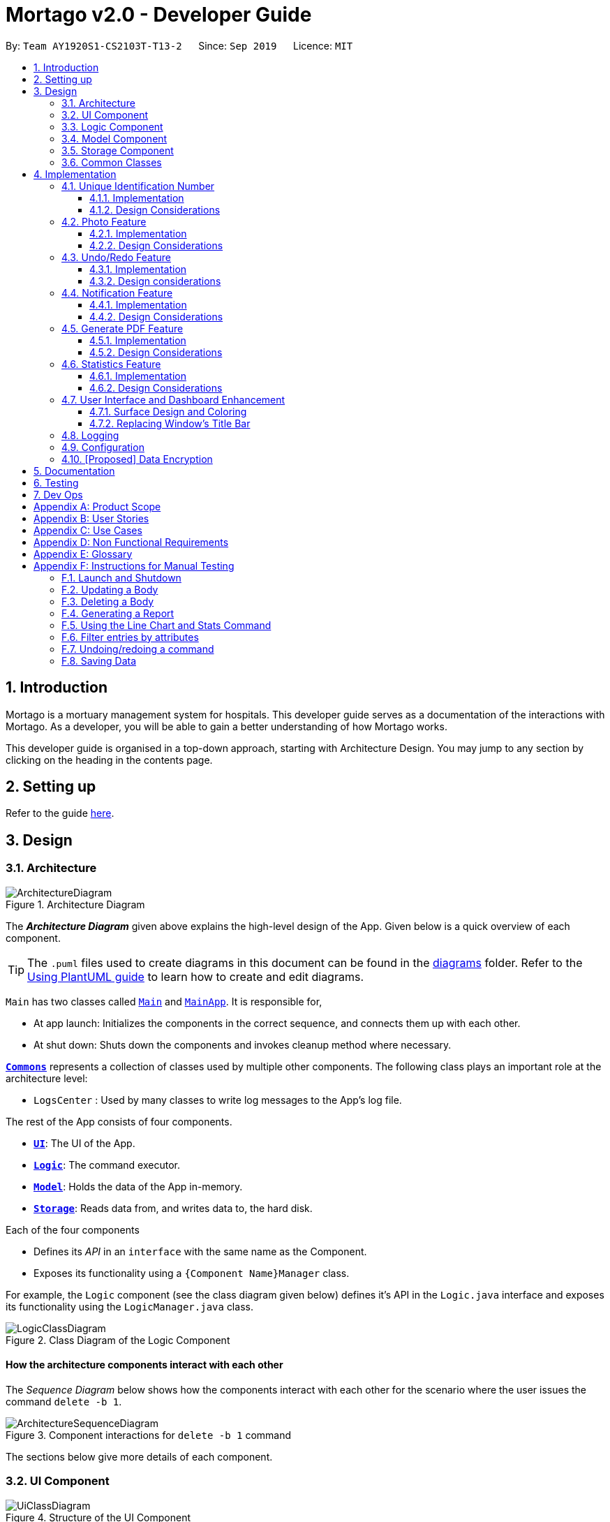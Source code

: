 = Mortago v2.0 - Developer Guide
:site-section: DeveloperGuide
:toc:
:toc-title:
:toc-placement: preamble
:toclevels: 3
:sectnums:
:imagesDir: images
:stylesDir: stylesheets
:xrefstyle: full
ifdef::env-github[]
:tip-caption: :bulb:
:note-caption: :information_source:
:warning-caption: :warning:
endif::[]
:repoURL: https://github.com/AY1920S1-CS2103T-T13-2/tree/master

By: `Team AY1920S1-CS2103T-T13-2`      Since: `Sep 2019`      Licence: `MIT`

== Introduction
Mortago is a mortuary management system for hospitals. This developer guide serves as a documentation of the interactions with Mortago. As a developer, you will be able to gain a better understanding of how Mortago works.

This developer guide is organised in a top-down approach, starting with Architecture Design. You may jump to any section by clicking on the heading in the contents page.

== Setting up

Refer to the guide <<SettingUp#, here>>.

== Design

[[Design-Architecture]]
=== Architecture

.Architecture Diagram
image::ArchitectureDiagram.png[]

The *_Architecture Diagram_* given above explains the high-level design of the App. Given below is a quick overview of each component.

[TIP]
The `.puml` files used to create diagrams in this document can be found in the link:https://github.com/AY1920S1-CS2103T-T13-2/main/tree/master/docs/diagrams[diagrams] folder.
Refer to the <<UsingPlantUml#, Using PlantUML guide>> to learn how to create and edit diagrams.

`Main` has two classes called link:https://github.com/AY1920S1-CS2103T-T13-2/main/blob/master/src/main/java/seedu/address/Main.java[`Main`] and link:https://github.com/AY1920S1-CS2103T-T13-2/main/blob/master/src/main/java/seedu/address/MainApp.java[`MainApp`]. It is responsible for,

* At app launch: Initializes the components in the correct sequence, and connects them up with each other.
* At shut down: Shuts down the components and invokes cleanup method where necessary.

<<Design-Commons,*`Commons`*>> represents a collection of classes used by multiple other components.
The following class plays an important role at the architecture level:

* `LogsCenter` : Used by many classes to write log messages to the App's log file.

The rest of the App consists of four components.

* <<Design-Ui,*`UI`*>>: The UI of the App.
* <<Design-Logic,*`Logic`*>>: The command executor.
* <<Design-Model,*`Model`*>>: Holds the data of the App in-memory.
* <<Design-Storage,*`Storage`*>>: Reads data from, and writes data to, the hard disk.

Each of the four components

* Defines its _API_ in an `interface` with the same name as the Component.
* Exposes its functionality using a `{Component Name}Manager` class.

For example, the `Logic` component (see the class diagram given below) defines it's API in the `Logic.java` interface and exposes its functionality using the `LogicManager.java` class.

.Class Diagram of the Logic Component
image::LogicClassDiagram.png[]

[discrete]
==== How the architecture components interact with each other

The _Sequence Diagram_ below shows how the components interact with each other for the scenario where the user issues the command `delete -b 1`.

.Component interactions for `delete -b 1` command
image::ArchitectureSequenceDiagram.png[]

The sections below give more details of each component.

[[Design-Ui]]
=== UI Component

.Structure of the UI Component
image::UiClassDiagram.png[]

*API* : link:https://github.com/AY1920S1-CS2103T-T13-2/main/blob/master/src/main/java/seedu/address/ui/Ui.java[`Ui.java`]

The UI consists of a `MainWindow` that is made up of parts e.g.`CommandBox`, `ResultDisplay`, `BodyListPanel`, `WorkerListPanel`, `FridgeListPanel`, `StatusBarFooter` etc. All these, including the `MainWindow`, inherit from the abstract `UiPart` class.

The `UI` component uses JavaFx UI framework. The layout of these UI parts are defined in matching `.fxml` files that are in the `src/main/resources/view` folder. For example, the layout of the link:https://github.com/AY1920S1-CS2103T-T13-2/main/blob/master/src/main/java/seedu/address/ui/MainWindow.java[`MainWindow`] is specified in link:https://github.com/AY1920S1-CS2103T-T13-2/main/blob/master/src/main/resources/view/MainWindow.fxml[`MainWindow.fxml`]

The `UI` component,

* Executes user commands using the `Logic` component.
* Listens for changes to `Model` data so that the UI can be updated with the modified data.

[[Design-Logic]]
=== Logic Component

[[fig-LogicClassDiagram]]
.Structure of the Logic Component
image::LogicClassDiagram.png[]

*API* :
link:https://github.com/AY1920S1-CS2103T-T13-2/main/blob/master/src/main/java/seedu/address/logic/Logic.java[`Logic.java`]

.  `Logic` uses the `AddressBookParser` class to parse the user command.
.  This results in a `Command` object which is executed by the `LogicManager`.
.  The command execution can affect the `Model` (e.g. adding a body).
.  The result of the command execution is encapsulated as a `CommandResult` object which is passed back to the `Ui`.
.  In addition, the `CommandResult` object can also instruct the `Ui` to perform certain actions, such as displaying help to the user.

Given below is the Sequence Diagram for interactions within the `Logic` component for the `execute("delete -b 1")` API call.

.Interactions Inside the Logic Component for the `delete -b 1` Command
image::DeleteSequenceDiagram.png[]

NOTE: The lifeline for `DeleteCommandParser` should end at the destroy marker (X) but due to a limitation of PlantUML, the lifeline reaches the end of diagram.

[[Design-Model]]
=== Model Component

.Structure of the Model Component
image::ModelClassDiagram.png[]

*API* : link:https://github.com/AY1920S1-CS2103T-T13-2/main/blob/master/src/main/java/seedu/address/model/Model.java[`Model.java`]

The `Model`,

* stores a `UserPref` object that represents the user's preferences.
* stores the Address Book data.
* exposes an unmodifiable `ObservableList<Body>` that can be 'observed' e.g. the UI can be bound to this list so that the UI automatically updates when the data in the list change.
* does not depend on any of the other three components.

[[Design-Storage]]
=== Storage Component

.Structure of the Storage Component
image::StorageClassDiagram.png[]

*API* : link:https://github.com/AY1920S1-CS2103T-T13-2/main/blob/master/src/main/java/seedu/address/storage/Storage.java[`Storage.java`]

The `Storage` component,

* can save `UserPref` objects in json format and read it back.
* can save Mortago data in json format and read it back.

[[Design-Commons]]
=== Common Classes

Classes used by multiple components are in the `seedu.addressbook.commons` package.

== Implementation

This section describes some noteworthy details on how certain features are implemented.

// tag::uniqueIdentificationNumber[]

=== Unique Identification Number

In Mortago, you will find that each entity is assigned a unique `IdentificationNumber`.

* The `IdentificationNumber` for each entity is a central aspect of Mortago as most interactions with and identification of entities in the application are made through their `IdentificationNumbers`.
* You can identify different entities solely based on their `IdentificationNumber` due to its uniqueness, without relying on attributes such
as `name` which may have similar duplications within the system.
* `IdentificationNumbers` in Mortago consist of two parts: `String typeOfEntity` that tells you whether it is a worker, body or fridge, and `Integer idNum` that refers to its unique ID number.
* Each `IdentificationNumber` is automatically generated within the application, based on the next sequential ID number available.


==== Implementation

The generation of unique `IdentificationNumbers` is facilitated by `UniqueIdentificationNumberMaps`.
You can refer to the class diagram below that illustrates the relation between `IdentificationNumber` and `UniqueIdentificationNumberMaps`.

.Unique `IdentificationNumber` Class Diagram
image::UniqueIdentificationNumberClassDiagram.png[]

===== An important consideration to examine is determining the next free number.

Note that in the diagram above, `UniqueIdentificationNumberMaps` keeps three `HashMap`, one for each entity.
In each `HashMap`, the `Integer` ID number serves as the key, which maps to the entity it is assigned to.
This keeps track of the numbers currently assigned to all entities and allows the next free `Integer` to be assigned to a newly added entity. +

The code snippet below demonstrates how the next free number is determined.

----
    private static Integer putWorker(Worker worker) {
        Set<Integer> keys = uniqueWorkerMap.keySet();
        int numOfKeys = keys.size();
        for (int id = 1; id <= numOfKeys; id++) {
            if (uniqueWorkerMap.get(id) == null) {
                uniqueWorkerMap.put(id, worker);
                return id;
            }
        }
        int newId = numOfKeys + 1;
        uniqueWorkerMap.put(newId, worker);
        return newId;
    }
----

In the above `putWorker` method, the set of `keys` representing the existing ID numbers are generated and iterated through, based on the size of the `keySet`.
This sequential iteration checks for any number that is not assigned to any worker (i.e. gap) due to a prior deletion of its assigned worker, which removes the mapping of the ID number to the deleted worker.
If there is an existing gap in the sequential iteration of numbers, this number is assigned to the newly added worker.
If there is no gap available, the next highest number is assigned to the worker.

===== This leads us to forumulate the execution sequence of generating a unique `IdentificationNumber` for a worker:

. The user executes `add -w /name Zach ...` to add a new worker to Mortago.
. `AddCommandParser` parses the given input and calls the `Worker` constructor.
. In the constructor, the worker's `IdentificationNumber` is created using `IdentificationNumber::generateNewWorkerId()`.
. Consequently, `generateNewWorkerId()` creates a new `IdentificationNumber`, where the number is determined after the execution of `UniqueIdentificationNumberMaps::addEntity()`.
. `UniqueIdentificationNumberMaps::addEntity()` subsequently calls `UniqueIdentificationNumberMaps::putWorker()`, which inserts the worker into the worker `HashMap` and returns an ID number that is currently not assigned to a worker.

The figure below illustrates the sequence diagram of the aforementioned steps.

.Generation of unique `IdentificationNumber` Sequence Diagram
image::UniqueIdentificationNumberSequenceDiagram.png[]

You will find that the execution sequence will be similar for the generation of unique `IdentificationNumber` for fridges and bodies.

==== Design Considerations

When designing this feature, it is important to keep in mind the scalability of the application.
When the number of entities grows exponentially, the ID number can become arbitrarily large if gaps in the middle are not (re)assigned.

===== Aspect: Tracking of numbers and determination of next free number*

* Alternative 1: Three counters that track the total number of each entity in the system and assigns the next highest number to the added entity.
** Pros:
*** Easy to implement.
** Cons:
*** Does not cater for deletion of entity as deletion creates a gap which will be left unfilled.
* Alternative 2 (current choice): A `HashMap` keeping track of the ID numbers and their respective assigned entity.
** Pros:
*** `HashMap` allows its `keySet` to contain unique ID numbers.
*** `HashMap` caters for deletion of entities as the `keySet` can be iterated through to check for any gaps introduced during deletion.
*** `HashMap` also allows the assigned (mapped) entity to be made accessible via the O(1) `HashMap#get()` method.
** Cons:
*** Harder to implement, especially for unit testing since a unique `IdentificationNumber` cannot be duplicated usually.

Alternative 2 is chosen due to the comprehensive benefits of utilizing `HashMap` given below:

* Tracking of unique keys
* Catering for deletion of ID numbers and filling of the gap
* Increasing the ease of accessibility of mapped entities

The difficulty in testing can be circumvented by executing `UniqueIdentificationNumberMaps::clearAllEntries()`
before each unit test. This resets the `HashMaps` and allows the newly added entities to start with the first ID number, simulating a fresh launch of the application.

// end::uniqueIdentificationNumber[]

// tag::photo[]
=== Photo Feature

When adding a worker in Mortago, you can assign a photo to the worker so as to identify your workers. This is especially useful when you are more visual oriented as this allows you to identify your workers more easily when sieving through a long list of workers.

==== Implementation

This section covers how the `Photo` feature is implemented. To gain a better overview of its implementation, you can refer to the following class diagram that illustrates how `Photo` and `Worker` are associated with the `Ui` component.

.Class Diagram of Photo Feature
image::PhotoClassDiagram.png[]

Here, notice that a `WorkerCard` contains an `ImageView` which serves to display the `Photo`. The `ImageView` displays the `Photo` by first retrieving the file path of the photo through the `Worker` in `WorkerCard`. This is demonstrated in the following code snippet:

```
displayPhoto.setImage(new Image(worker.getPhoto().get().getPathToDataDirectory()));
```

This brings us to explain how `Photo` is constructed, as demonstrated in the following diagram and the sequence of steps further below.

.Activity Diagram of Adding a Photo
image::PhotoActivityDiagram.png[]

. When the user wishes to add a photo, the user can do this through the add or update command.
. Before constructing a `Photo` object, the validity of the absolute file path of the image is checked first through the `Photo::isValidPhoto(pathToPhoto)` method, as part of a defensive programming measure.
[TIP]
This method checks whether the image file exists, using `FileUtil::isFileExists(Path)` as seen in Figure 11, and whether it ends with the common image file extensions: `.jpeg`, `.jpg` and `.png`.
. If the file is valid, the `Photo` object is constructed.
. In its construction, the image file is copied into the `data/images/` directory (where all images are stored) and this path is saved as an instance variable, `dataDirectory`. The `Photo` is then assigned to an instance variable in `Worker`.
[IMPORTANT]
Copying the image file allows the application to retrieve it even when the user has deleted the original file.

After construction of the `Photo`, when the image needs to be retrieved, `Photo#getPathToDataDirectory` needs to be called to obtain the modified file path to the image, which can then be used for display via the `ImageView` node. The following code snippet shows how the file path is modified so that it can be used directly for image retrieval and display.

```
    /**
     * Returns the file path of the copied photo in the data directory.
     * Intended for {@code ImageView} to reference to the photo.
     */
    public String getPathToDataDirectory() {
        return "file://" + Paths.get(dataDirectory).toAbsolutePath().toUri().getPath();
    }
```

Note that appending `file://` to the front is necessary for file retrieval.

==== Design Considerations

When designing `Photo`, it is important to consider the user profile. Given that our users are generally fast at typing and prefers a Command Line Interface, some thoughts had to be made to design how the user can upload the photo.

===== Aspect: How the user uploads the photo

* **Alternative 1 (current choice)**: Users must specify the absolute file path of the image file
** Pros: This ensures accurate retrieval of the file.
** Cons: Users require additional steps to obtain the absolute file path of the file.
* **Alternative 2 (current choice)**: Users can upload their image file through a popup dialog
** Pros: Graphical dialog allows visual navigation towards where the file is.
** Cons: Users might find it slow to navigate through a graphical interface.

Alternative 1 is chosen due to the user profile of our application. As they prefer typing over using the mouse, it will be much faster for them to provide the absolute file path as compared to navigating through a graphical dialog.

// end::photo[]

// tag::undoredo[]
=== Undo/Redo Feature
The undo/redo feature allows you to undo a command that you have made or redo a command you have undone.

==== Implementation

You can find the core of undo/redo in the undo/redo history of `ModelManager`.
The history stores `UndoableCommands`, and an `UndoCommand` or `RedoCommand` will `undo()` or `redo()` commands in the history.
The design of `UndoableCommand` uses the Command pattern, a common design pattern often used in software engineering.
It allows each individual command to be undone/redone at a high-level without needing the specific command type to be known.
Classes related to undo/redo and their relationships are shown in Figure 11.

.Class Diagram Showing the Architecture of Undo/Redo
image::UndoClassDiagram.png[]

===== Architecture

To start off, you will find two instances of `CommandHistory` in `ModelManager`. They are  stored internally as `commandHistory` and `undoHistory`.
`commandHistory` stores previously executed commands while `undoHistory` stores previously undone commands.
`CommandHistory` wraps a `Deque<UndoableCommand>`. Its methods imposes a `MAX_SIZE` which determines how many commands can be stored in the command history.

In `ModelManager`, four key operations to access and modify `CommandHistory` are implemented:

* `ModelManager#addExecutedCommand(UndoableCommand command)` -- Adds a command that was executed to the start of `commandHistory`.
* `ModelManager#getExecutedCommand()` -- Removes the last command that was executed and added to `commandHistory` and returns it.
* `ModelManager#addUndoneCommand(UndoableCommand command)` -- Adds a command that was undone to the start of `undoHistory`.
* `ModelManager#getUndoneCommand()` -- Removes the last command that was undone and added to `undoHistory` and returns it.

In the `Model` interface implemented by `ModelManager`, these four operations are respectively exposed as
`Model#addExecutedCommand(UndoableCommand command)`, `Model#getExecutedCommand()`, `Model#addUndoneCommand(UndoableCommand command)`, and `Model#getUndoneCommand()`.

Next, the `UndoableCommand` stored in the `Model` is actually a normal `Command` that changes program state.
The `UndoableCommand` class is an abstract class that extends the abstract `Command` class, as shown in Figure 11. Commands like `AddCommand` or `UpdateCommand` extends `UndoableCommand` instead of `Command`.
Commands that don't change the user-visible program state, like `FindCommand`, can still inherit directly from `Command`.

Here is where the Command pattern comes in. A class extending `UndoableCommand` must implement an additional method, `UndoableCommand#undo(Model model)`. This means that every child class of `UndoableCommand` has a custom `undo` implementation.

`UndoableCommand#redo(Model model)` is a concrete implementation of the `redo` mechanism and is inherited by all child classes.

Lastly, undo/redo is initiated when user input creates an `UndoCommand` or `RedoCommand`. When either of them are executed, they respectively get the last
executed or undone command from the `CommandHistory` in `ModelManager`. As the retrieved command is an instance of `UndoableCommand`, an attempt will be made to execute `UndoableCommand#undo(Model model)` or `UndoableCommand#redo(Model model)`.
If it is successful, undo/redo is succesful. Otherwise, an error message is shown.

This is the mechanism of undo/redo, from start to end.

The sequence diagram below shows how an undo command works to undo a `ClearCommand`:

.Sequence Diagram Showing a ClearCommand Being Undone
image::UndoClearSequenceDiagram.png[]

NOTE: The lifeline for `UndoCommand` should end at the destroy marker (X) but due to a limitation of PlantUML, the lifeline reaches the end of diagram.

If a `redo` command was executed afterwards, the `ClearCommand` would simply be executed again.

The following activity diagram shows what happens when a user executes a new `UndoableCommand`. In this case, it is the `ClearCommand` being undone. The control flow is similar for other `UndoableCommands`; they only differ in the implementation of `undo()`.

.Activity Diagram Showing the Execution Control Flow of a Command
image::CommandProcessActivityDiagram.png[width=400]

===== Defensive programming
To defend against improper undoing or redoing, an `UndoableCommand` can only be added to the `commandHistory` or `undoHistory` of `ModelManager` through its `execute()` or `undo()` method.
Additionally, `UndoableCommand` contains a small inner class, the enumeration `UndoableCommandState` which allows an `UndoableCommand` to have its state set to any value in the enumeration.
The values are as shown below.
----
    /**
    * Enumerates through the possible states of an UndoableCommand.
    */
    public enum UndoableCommandState {
        UNDOABLE, REDOABLE, PRE_EXECUTION
    }
----

Before a command is undone or redone, the command's state is checked for validity. An example is shown below in the `redo()` method.
----
    /**
     * Re-executes an UndoableCommand if it had been previously undone.
     */
    public CommandResult redo(Model model) throws CommandException {
        if (getCommandState() != UndoableCommandState.REDOABLE) {
            return new CommandResult(MESSAGE_NOT_UNDONE_BEFORE);
        }
        return execute(model);
    }
----
As shown in the code snippet, when an `UndoableCommand` is redone, the method first checks that its state was set to `UNDOABLE`.
These states are only changed when a `Command#execute(Model model)` or `UndoableCommand#undo(Model model)` has successfully executed.
Therefore, it is unlikely that an `UndoableCommand` will be unwittingly undone or redone in error.

==== Design considerations

When designing the undo/redo feature, scalability and speed were the key considerations.
There was also an extra layer of difficulty as Mortago has automated commands that are both time-based and user-triggered.
After the analysis described below, the Command pattern was thought to be the best solution.

===== Aspect: Designing the undo/redo mechanism
Alternative 1 was chosen despite its difficult implementation because it is faster and more scalable.

* **Alternative 1:** Individual command knows how to undo/redo by itself.
** Pros:
    *** Better scalability. Will use less memory (e.g. For `add`, only the added entity needs to be saved).
    *** Faster for big programs.
    *** Easier to implement defensive measures.
** Cons:
    *** Must implement custom undo functions for each command.
    *** More difficult to implement and maintain.

* **Alternative 2:** Saves the whole program state.
** Pros:
    *** Easy to implement and maintain.
** Cons:
    *** Likely to use a lot of memory.
    *** Slower for big programs.

===== Aspect: Handling automated timed commands
Mortago has a Notification feature, which are user-triggered automated commands that are triggered by time.
Though the undo/redo feature does not support it directly, the Notification can make changes to
program state at any time. When undoing or redoing, it was essential that data integrity was preserved.

Alternative 1 was chosen as it causes almost no overhead, guarantees data integrity, and causes the user the least inconvenience.

* ** Alternative 1:** Allow automated commands to be undone
** Pros:
    *** Causes minimal overhead as only one additional command needs to be stored.
    *** Maintains data integrity.
    *** Allows the user to undo automated changes, if it is not desired.
    *** Shows consistency and will not cause visual jumps between states.
** Cons:
    *** Confuses the user initially.

* ** Alternative 2:** Do not undo the automated command
** Pros:
    *** Easiest to implement.
** Cons:
    *** Confuses the user initially.
    *** Causes visible jumps between states (e.g. The user might see changes to 2 fields being undone even though his `update` command only changed one field).
    *** Loss of data integrity.

===== Aspect: Storing executed/undone commands

* **Alternative 1 (current choice):** Store `UndoableCommand`(s) only.
** Pros:
    *** Logic can be reused for both executed and undone commands.
    *** Easy to implement.
    *** Uses less space.
** Cons:
    *** Loses some information about `Commands` that were previously executed.
* **Alternative 2:** Store all `Commands`.
** Pros:
    *** No loss of information.
** Cons:
    *** Harder to implement. Requires differentiating between commands that have been undone and executed commands.
    *** Needs extra space to store non-`UndoableCommand`(s) even though they are useless for undo/redo.

// end::undoredo[]

// tag::notifs[]

=== Notification Feature
This feature in Mortago reminds a mortuary manager to contact the police when the next-of-kin of a body
has not been contactable for a given period of time from the point of addition of the `Body`. He / She then needs
to contact the police to proceed with a more thorough investigation. In Singapore, this period is 24 hours. For testing purposes, it has been set to
10 seconds in Mortago.

If the status of a `Body` is `ARRIVED` after 10 seconds, it is updated to `CONTACT_POLICE` and a
pop-up alert is displayed to remind the user.

[TIP]
If you want to change the time period, you can do so by modifying `NOTIF_PERIOD` and `NOTIF_TIME_UNIT` variables in
AddCommand.java.

==== Implementation

This command is supported by the model component `Notif` and the logic component `NotifCommand`.

In `Notif` command, the following are the key private variables:

* `body`: Refers to the `Body` for which the `Notif` is created. This is passed in as a parameter to the constructor.

* `alert`: Refers to a `Runnable` function which checks if the current status of the body is `ARRIVED` and if so,
changes it to `CONTACT_POLICE`.

* `notifCreationTime`: Refers to a `Date` object which stores the date and time at the point of addition of the body
in Mortago.

The constructor of a `NotifCommand` must be provided with the following parameters:

* `notif`: Refers to the instance of the `Notif` which is handled by the `NotifCommand`.

* `period`: Refers to a `long` value for which the NotifCommand needs to wait before executing the `alert` function
of the `notif`. `long` is used because `notifCreationTime.getTime()` returns a `long` which is useful in storage.
It will be explained in further detail later. Currently, this value is set to `10`.

* `timeUnit`: Refers to a `TimeUnit` associated with the `period`. Currently, this value is set to `TimeUnit.SECONDS`.

The following class diagram (Figure 14) models the relationships and dependencies among classes in this feature:

.Notification Class Diagram
image::NotifCommandClassDiagram.png[width=400]

The following sequence diagrams (Figure 15 and 16) illustrate the execution of the notification feature:

.Notification Command Sequence Diagram
image::NotifCommandSequenceDiagram.png[]

.ChangeUI function Sequence Diagram
image::ChangeUiFnSequenceDiagram.png[]

The following activity diagram summarizes what happens when a user adds a new body and a `NotifCommand` is
instantiated:

.Notification Command Activity Diagram
image::NotifCommandActivityDiagram.png[width=200]

===== Storing executed and pending `Notifs`
`NotifCommand` supports storage where each `Notif` with its associated `Body` and the `long` equivalent of the
`notifCreationTime` is stored in a JSON file along with the other `Entities`. When the `MainApp` is initialized, the
following happens:

1. All the `Notif` (s) are fetched from the storage.
2. For each `Notif`, the difference of the  current <<System-Time, system time>> and `notifCreationTime` is calculated.
3. If the difference is more than the `period`, then the status of the associated `Body` is
changed to `CONTACT_POLICE`. Otherwise, the `NotifCommand` is scheduled to be executed after the calculated time difference.
4. The `Notif` is added to the model.

===== Defensive programming

The `NotifCommand` heavily makes use of the `ScheduledExecutorService` and `Platform.runLater(Runnable runnable)` to
make changes to the `Body` status and `Notif`. They use threading to allow tasks to be handled concurrently.

As per the official Java Documentation, `Platform.runLater(Runnable runnable)` runs the specified runnable function
on a thread dedicated to JavaFX application at some unspecified time in the future. So,
if some updates to the model are wrapped inside it as a `Runnable` while others are not, it can result in a
mismatch of model. For instance, you may want to delete a `Notif` which already exists in the model. The usual
process will be to first check whether it exists and if it does, then proceed with deletion. However, due to
threading, you may end up in a situation where the app finds the `Notif` at the point of checking but throws a
`NullPointerException` when proceeding with the deletion.

To prevent this, addition or deletion of `Notif` in the model during the execution of the
`NotifCommand` and `UpdateCommand` are wrapped inside `Platform.runLater(Runnable runnable)`. This ensures
that `Notif`(s) in the model are handled sequentially.

Moreover, all these operations are wrapped inside a try-catch block. Either the `NullPointerException` or
`DuplicateNotifException` is directly thrown in the form of `CommandException` or it is logged in `Logger`. A
code snippet of `NotifCommand` to illustrate this is show below.

```
Platform.runLater(() -> {
    if (!model.hasNotif(notif)) {
        try {
            model.addNotif(notif);
        } catch (DuplicateNotifException exp) {
            logger.info(MESSAGE_DUPLICATE_NOTIF);
        }
    }
});
```

==== Design Considerations
===== Aspect: How to delay change in status of the `Body`
* **Alternative 1 (current choice):** Use `ScheduledExecutorService`.
** Pros: Does not depend on thread synchronization and avoids the need to deal with threads directly.
** Cons: May cause memory leaks if cache is not cleared.

* **Alternative 2:** Use `Thread.sleep`
** Pros: Straightforward way to delay a thread.
** Cons: May quickly run into OutOfMemory error.

Alternative 1 is the current choice because of its simplicity and robustness as it abstracts away the need
to manually deal with threads.

===== Aspect: How the behaviour of `NotifCommand` differs when the app is initialized
* **Alternative 1 (current choice):** Do not show a pop-up if the difference between system time and
`notifCreationTime` exceeds `period` .
** Pros: Prevents the situation of multiple pop-ups on app initialization.
** Cons: Does not prompt the user who may in turn forget to contact the police.

* **Alternative 2:** Show pop-up on app initialization for `Notif` (s) in storage for which the difference between
system
time and `notifCreationTime` exceeds `period`.
** Pros: Ensures that the user does not forget about contacting the police.
** Cons: May slow down the computer and lag the application if there are too many pop-up notifications at the same time.

Alternative 1 is the current choice because we want the app to be responsive and scalable in the long term. The
notification bell placed beside the command box aims to constantly remind the user.

// end::notifs[]

// tag::genpdf[]
=== Generate PDF Feature
This feature allows manager to automatically generate different kinds of reports with three commands: `genReport`, `genReports` and `genReportSummary`.

==== Implementation

The generate PDF feature is facilitated by `ReportGenerator` class.
It extends Mortago with the ability to create a report, supported by https://github.com/itext/itext7[iText external library].
Additionally, it implements the following operations:

* `ReportGenerator#generate(body, sign)` -- Creates report containing sign name of manager in a PDF file for the specific body.
* `ReportGenerator#generateAll(sign)` -- Creates reports containing sign name of manager in a PDF file for all bodies registered in Mortago.
* `ReportGenerator#generateSummary(sign)` -- Creates a tabular summary report containing sign name of manager  in a PDF file for all bodies registered in Mortago.

The following sequence diagram (Figure 17) shows how the generate operation works:

.Sequence diagram when `genReport 1 John Doe` is executed by manager.
image::GenReportSequenceDiagram.png[]

NOTE: The lifeline for `GenReportCommandParser` and `ReportGenerator` should end at the destroy marker (X) but due to a limitation of PlantUML, the lifeline reaches the end of diagram.

The `genReport <BODY_ID> (sign)` command calls `ReportGenerator#generate(body, sign)`, which creates the document.

The following activity diagram (Figure 18) summarizes what happens when manager executes a `genReport <BODY_ID> (sign)` command:

.Activity diagram when `genReport 1 John Doe` is executed by manager.
image::GenReportActivityDiagram.png[width=200]

The following code snippet from `GenReportCommand.java` demonstrates how an error message is displayed when manager inputs an invalid command and when report is not successfully generated:

        if (bodyToGenReport == null) {
            throw new CommandException(MESSAGE_INVALID_ENTITY_DISPLAYED_INDEX);
        }
        boolean generated = reportGenerator.generate(bodyToGenReport, sign);
        if (!generated) {
            throw new CommandException(MESSAGE_REPORT_NOT_GENERATED);
        }

The following class diagram (Figure 19) models the relationships and dependencies among classes in this feature:

.Class diagram for generate PDF feature.
image::ReportGeneratorClassDiagram.png[]

==== Design Considerations

===== Aspect: How generate report executes

* **Alternative 1 (current choice):** Create a PDF file.
** Pros: Implementation is easy.
** Cons: Implementation must ensure that each individual body attribute is correct.
* **Alternative 2:** Create a Word Document file.
** Pros: Implementation allows manager to edit the contents of the report.
** Cons: Implementation defeats the purpose of being automated.

Alternative 1 is the current choice because this will prevent manager from making accidental changes to the report when report is formatted in PDF.

===== Aspect: What library to utilise for generating PDF in Java

* **Alternative 1 (current choice):** Use iText to implement this feature.
** Pros: Implementation is simple because using iText would allow an API-driven approach.
** Cons: Implementation is unable to use the latest version (iText 7) because it is not compatible, only version 5.5.13 is compatible.
* **Alternative 2:** Use Apache PDFBox to implement this feature.
** Pros: Implementation is easy because PDFBox is widely used and help is more accessible.
** Cons: Implementation is limited because PDFBox can only create simple PDFs based on text files, supports few of the features iText does.

Alternative 1 is the current choice because this implementation does not require the enhancements provided by iText 7 but still requires more advanced library to create tables in a PDF document.

===== Aspect: How report is formatted

* **Alternative 1 (current choice):** Use tables to organise related details in the report.
** Pros: Implementation allows report to be organised, increases readability for manager.
** Cons: Implementation is tedious.
* **Alternative 2:** List all attributes in the report without any formatting.
** Pros: Implementation is easy.
** Cons: Implementation decreases readability for manager.

Alternative 1 is the current choice because manager will be able to save time and reduce work-related stress when manager is able to view an organised report.
// end::genpdf[]

// tag::statistics[]
=== Statistics Feature
==== Implementation

The statistics feature appears as a line chart of the number of bodies admitted over the past 10 days (default view) and is facilitated by `LineChartPanel`. It extends `UiPart` with an internal storage of the number of bodies admitted per day over the past 10 days. The line chart is part of the user interface and is initialised automatically when Mortago is launched. Users can switch the view to a specified week, month, or view.

In `LineChartPanel`, four key operations that constructs the line chart and updates it dynamically are implemented, and they are executed in order as described below:

* `LineChartPanel#initialiseTreeMap()` -- Initialises a tree map that contains the dates as the keys and the number of bodies admitted as the frequency.
* `LineChartPanel#initialiseLineChart()` -- Creates a Line Chart with Xaxis and Yaxis.
* `LineChartPanel#updateSeries()` -- Adds data to the series of the line chart based on what is in the tree map.
* `LineChartPanel#updateUponChanged()` -- If a body is added or removed, the tree map is changed accordingly depending on the date of admission of the body, and the series is updated again.

The above operations are invoked through a wrapper function `LineChartPanel#makeLineChart()` which is invoked when the user calls `LineChartPanel#getLineChart()`.

The line chart is updated automatically because it takes in an ObservableList<Body> from the `AddressBook`, so it re-intialises once a change has been detected. The following sequence diagram shows hows adding a body changes the `AddressBook`, and then how`LineChartPanel` interacts `AddressBook` to obtain an observable list of bodies, creates a line chart from it, and then passes the line chart to be displayed in `MainWindow` with dynamic update:

)Sequence diagram showing the dynamic update of the line chart when user adds a new body.
image::LineChartAddBodySequenceDiagram.png[]

The user is able to switch the time frame of the line chart between the last ten days or a particular week, month, or year with the `stats` command (See User Guide). The following sequence diagram shows how the stats command affect the appearance of the line chart:

)Sequence diagram showing the changing view of the line chart when user specifies a different time frame.
image::LineChartTimeFrameSequenceDiagram.png[]

==== Design Considerations

===== Aspect: How data is stored and updated

The line chart needs data to refer to. Below are two alternatives for how to access the data and update the line chart:

* **Alternative 1 (current choice):** Data is not stored. Use a tree map to keep track of bodies and initialise the treemap depending on the given time frame.

The following activity diagram illustrates the current choice for accessing and updating data:

)Activity diagram for how the line chart populate values over the last ten days.
image::LineChartActivityDiagram.png[]

** Pros: Implementation is easy.
** Cons: Series is regenerated whenever there is a change in time frame. As can be seen from the activity diagram below, the series gets reintialised regardless of whether it will affect a change in the appearance of the line chart.


* **Alternative 2:** Store all data in a separate storage class.
** Pros: No need to reinitialise the treemap everytime a `stats` command is called.
** Cons: Implementation requires a lot of storage which may not be tapped on most of the time.

===== Aspect: The time frame of the line chart

Currently the line chart supports four types of time frames as aforementioned. Below are two alternatives to which users are limited by the time frames:

* **Alternative 1 (current choice):** Users can toggle between four types of time frames.
** Pros: Implementation is easy and simple.
** Cons: The statistics is limited in meaning if it cannot be compared between other time frames.

* **Alternative 2:** Users can print a summary of statistics over a specified period.
** Pros: The statistics will have more meaning.
** Cons: Implementation is difficult.

//end::statistics[]

// tag::ui[]
=== User Interface and Dashboard Enhancement

The dashboard of Mortago plays a key part in presenting a sleek, organised, and concise overview to the entities in the system.
Thus, designing an aesthetic and functional dashboard is a crucial aspect for Mortago.

==== Surface Design and Coloring

This section illustrates the motivations made behind Mortago's color scheme.

===== 4.7.1.1. Implementation

Mortago draws upon the guidelines specified in https://material.io/design/color/dark-theme.html#[Material.io] to design a dark theme
that enhances visual ergonomics and minimises eye strain due to the bright luminance emitted by screens.

*Designing the Visual Contrast Between Surfaces and Text*

With reference to  Web Content Accessibility Guidelines’ (WCAG), the guidelines recommend that the contrast level
between dark surfaces and white text to be at least 15:8:1 to ensure visual accessibility.
Thus, the following color values that complies with the above standards are chosen:


|===
|Aspect of Mortago |Color |Color Preview

|Background
|derive(#121212, 25%)
a| image::Background Color.png[]

|Surface
|#121212
a| image::Surface Color.png[]

|Primary
|#FF7597
a| image::Primary Color.png[]
|===


The background color uses the `derive` function in `JavaFX`, which computes a color that is brighter or darker than the original,
based on the brightness offset supplied.
The primary color is also desaturated to reach a WCAG's AA standard of minimally 4:5:1.
This facilitates a mild yet impressionable visual aspect to Mortago while minimizing eye strain, as saturated colors can cause optical vibrations against the dark surface and exacerbate eye strain.

===== 4.7.1.2. Design Considerations

This section details an aspect considered when designing Mortago's color scheme.

===== Aspect: The contrast in brightness between the background and surfaces


* **Alternative 1 (current choice)**: Background is brighter than the surface.
** Pros: Drop shadows designed to simulate elevation are more realistic
** Cons: A deviation from what Material.io dictates

* **Alternative 2**: Background is darker than the surface.
** Pros: A different representation of elevation can be achieved
** Cons: Overall visual brightness will be brighter compared to Alternative 1

Alternative 1 was chosen because, aside from the pros that it has to offer, bulk of the screen space in the Mortago is taken up by surfaces to optimize the amount of information available to the user, hence by giving surfaces a darker brightness, this improves *overall* visual ergonomics.

==== Replacing Window's Title Bar

This section details how the default window's title bar is replaced with a custom title bar.

===== 4.7.2.1. Implementation

In spirit with designing a sleek and functional dashboard, the standard Windows platform title bar was removed. This exposes the user interface to become one that is self-contained, while providing extra space at the top that allows more details to be shown to the user.

*How the window's title bar was removed*

The following code snippet demonstrates how the title bar was removed.

```
primaryStage.initStyle(StageStyle.TRANSPARENT);
```

Note that this code was placed in `MainApp#start()` and has to be done before the stage is shown. Otherwise, the application will close automatically upon running.

However, with this removal, the default windows functions such as the default OS close button will inevitably be removed as well. Hence, these buttons will have to be rebuilt into the application.

*How the default window functions were rebuilt*

This section demonstrates how the default window function were rebuilt into the application.

Three buttons were manually created and customised to simulate the original window buttons. Each button was assigned to its respective handler method, based on different events. The following details the function of each button is recreated:

. Exit Button
* The method for exiting the application has already been implemented in `handleExit()` in Address Book 3. Thus, setting the handler for the exit button to this method within the `MainWindow.fxml` file is sufficient.

. Minimise Button
* Minimisation of the application is implemented such that when the user clicks on the  minimise button, it triggers an `onMouseClicked` event that calls `primaryStage.setIconified(true)` which minimises the window. Hence, setting the `onMouseClicked` handler to call this function is sufficient to implement minimisation through this button..

. Maximise Button
* Maximisation is implemented slightly different compared to minimisation. When the maximise button is clicked *initially*, the window should be maximised. When the button is clicked for the second time, the window should be restored to its pre-maximised size. Hence, notice that this button has two functions: maximisation and restoration. This switch in function is achieved via the following code snipped shown below.
+
```
    /**
     * Enables the maximization and restoration of the window.
     */
    private void maximiseRestore() {
        if (primaryStage.isMaximized()) {
            primaryStage.setMaximized(false);
            if (primaryStage.getScene().getWindow().getY() < 0) {
                primaryStage.getScene().getWindow().setY(0);
            }
            maximiseButton.setId("maximiseButton");
        } else {
            Rectangle windowBounds = GraphicsEnvironment.getLocalGraphicsEnvironment().getMaximumWindowBounds();
            primaryStage.setMaximized(true);
            primaryStage.setHeight(windowBounds.height);
            primaryStage.setWidth(windowBounds.width);
            maximiseButton.setId("restoreButton");
        }
    }
```

* The `onMouseClicked` handler is set to call the above function such that when the button is clicked, if the window is maximised, the window will be restored to its original size, and if the window is not maximised, the window will be maximised.
* Notice also that the button is assigned to different `FXML` ids for the `if` and `else` blocks. This allows the button image to change accordingly, which is defined in the `DarkTheme.css` stylesheet.

Finally, the last thing is to rebuild the resizability of the window.
The implementation of this feature is adapted from this hyperlinked https://stackoverflow.com/questions/19455059/allow-user-to-resize-an-undecorated-stage[post] in StackOverFlow. Briefly,  `ResizableWindow::enableResizableWindow()` allows the Windows to be resizable by implementing a helper class `ResizeListener`. The helper class listens to mouse events and tracks the mouse's movements to pinpoint the coordinates of the mouse. This determines the change in size of the Window, which will then be resized accordingly.

===== 4.7.2.2. Design Consideration

The following section details an aspect to consider when designing the title bar.

===== Aspect: Designing the default window's title bar

* **Alternative 1 (current choice)**: Replace the default title bar with a custom title bar
** Pros: Sleek interface that is pleasing to the eye and showcases a comprehensive product design
** Cons: Default window functions have to be rebuilt into the application

* **Alternative 2**: Retain the default title bar
** Pros: Window functions will be perfectly working
** Cons: The default title bar does not fit into the theme of the user interface

Alternative 1 was chosen despite the need to rebuild the default window functions as it is imperative to produce a complete product design. The visual appearance of the dashboard is a significant feature of the application as it details all the necessary information to the user. Hence, a product design that is visually appealing is necessary to attract more users and gain traction into opting our application.

// end::ui[]

=== Logging

We are using `java.util.logging` package for logging. The `LogsCenter` class is used to manage the logging levels and logging destinations.

* The logging level can be controlled using the `logLevel` setting in the configuration file (See <<Implementation-Configuration>>)
* The `Logger` for a class can be obtained using `LogsCenter.getLogger(Class)` which will log messages according to the specified logging level
* Currently log messages are output through: `Console` and to a `.log` file.

*Logging Levels*

* `SEVERE` : Critical problem detected which may possibly cause the termination of the application
* `WARNING` : Can continue, but with caution
* `INFO` : Information showing the noteworthy actions by the App
* `FINE` : Details that is not usually noteworthy but may be useful in debugging e.g. print the actual list instead of just its size

[[Implementation-Configuration]]
=== Configuration

Certain properties of the application can be controlled (e.g user prefs file location, logging level) through the configuration file (default: `config.json`).




// tag::dataencryption[]
=== [Proposed] Data Encryption

_{Explain here how the data encryption feature will be implemented}_

// end::dataencryption[]
== Documentation

Refer to the guide <<Documentation#, here>>.

== Testing

Refer to the guide <<Testing#, here>>.

== Dev Ops

Refer to the guide <<DevOps#, here>>.

[appendix]
== Product Scope

*Target user profile*:

* has a need to manage a significant number of bodies
* prefer desktop apps over other types
* can type fast
* prefers typing over mouse input
* is reasonably comfortable using CLI apps

*Value proposition*: Mortago replaces and improves upon the traditional whiteboard system. It provides a convenient
dashboard for the mortuary manager to keep track of all bodies and fridges, outstanding tasks, and notifications.
Mortago unites
the different aspects of a mortuary and allows the mortuary management to be more accurate in managing tasks, calculate the availability of space, and generates reports automatically.

[appendix]
== User Stories

Priorities: High (must have) - `* * \*`, Medium (nice to have) - `* \*`, Low (unlikely to have) - `*`

[width="59%",cols="22%,<23%,<25%,<30%",options="header",]
|=======================================================================
|Priority |As a ... |I want to ... |So that I can...
|`* * *` |mortuary manager |keep track of all bodies and fridges in a single dashboard using the dashboard command |look out for any outstanding work and keep myself up to speed

|`* * *` |mortuary manager |have a dynamically updated dashboard |reduce errors as compared to manually updating a whiteboard

|`* * *` |mortuary manager |key new bodies into the system |keep track of them

|`* * *` |mortuary manager |sort the bodies by certain characteristics |view bodies of a speciic category and generate statistics easily

|`* * *` |mortuary manager |filter the bodies by certain characteristics |view bodies of a certain category and generate statistics easily

|`* * *` |mortuary manager |update the status of each and every worker, body and fridge |know when (date & time) was each step of the process completed and the findings of each process (eg. cause of death)

|`* * *` |mortuary manager |delete a worker, body and fridge |remove a worker when he quits, remove a wrong entry of the body, or remove a fridge

|`* * *` |mortuary manager |switch between the dashboard and the detail views |view information in an appropriate format

|`* * *` |mortuary manager |view all free and vacant fridges |keep track of the overall vacancy of the morgue

|`* * *` |mortuary manager |view all registered bodies |view all bodies in the morgue

|`* * *` |mortuary manager |view all registered body parts |view all body parts in the morgue

|`* * *` |mortuary manager |view all the commands the app is capable of |look at all the commands in one go

|`* * *` |mortuary manager |view emergency hotlines |be efficient and respond quickly to emergencies

|`* * *` |mortuary manager |read up on the use of a specific command of the app |understand a specific command which the app offers in more detail

|`* *` |mortuary manager |be alerted to bodies unclaimed after 24hours |know when to start the administrative process
of contacting the police

|`* *` |mortuary manager |receive routine reports from the app automatically |need not manually write in each and every single report

|`* *` |mortuary manager |assign workers to tasks |know who was responsible for a task

|`* *` |mortuary manager |can undo my previous tasks |conveniently undo any wrong commands

|`* *` |mortuary manager |redo my previous tasks |conveniently redo any undone commands

|`* *` |mortuary manager |add new or existing workers |keep track of all the workers in the mortuary

|`* *` |mortuary manager |add new or existing fridge |keep track of all the fridges in the mortuary

|`* *` |mortuary manager |be able to see a history of changes |know if anything was inputted wrongly in the past

|`* *` |mortuary manager |create mortuary bills with the app automatically |need not manually write in each and every single bill

|`* *` |mortuary manager |view bills for past reports and individual reports |easily obtain past bills for my own reference / authorities / third party

|`* *` |mortuary manager |archive processed cases on a regular interval |review past cases when such a need arises

|`* *` |mortuary manager |add comments and feedback to workplace processes |review these feedback and improve on them

|`* *` |mortuary manager |feel happy when I see a beautifully designed dashboard |keep my mood up throughout the day

|`* *` |mortuary manager |make sure that everything is organised and in order |be praised by my higher ups
|=======================================================================

[appendix]
== Use Cases

(For all use cases below, the *System* is `Mortago` and the *Actor* is the `mortuary manager`, unless specified otherwise)

[discrete]
=== Use case: View dashboard

*MSS*

1. Mortuary manager requests to view the dashboard
2. Mortago displays the dashboard.
+
Use case ends.

[discrete]
=== Use case: Add body

*MSS*

1. Mortuary manager requests to add a body
2. Mortago adds the body into the system
+
Use case ends.

*Extensions*

[none]
* 1a. Duplicate body found.
+
[none]
** 1a1. Mortago shows an error message.
+
Use case restarts at step 1.

[none]
* 1b. Mandatory fields are missing.
+
[none]
** 1b1. Mortago shows an error message.
+
Use case resumes at step 1.

[discrete]
=== Use case: Delete body

*MSS*

1.  Mortuary manager requests to list bodies.
2.  Mortago shows a list of bodies.
3.  Mortuary manager requests to delete a specific body in the list.
4.  Mortago deletes the body from the system.
+
Use case ends.

*Extensions*

[none]
* 2a. The list is empty.
+
Use case ends.

* 3a. The given index is invalid.
+
[none]
** 3a1. Mortago shows an error message.
+
Use case resumes at step 2.

[discrete]
=== Use case: Find entry
*MSS*

1.  Mortuary manager switches to the desired view (bodies or workers).
2.  Mortuary manager specifies word to search.
3.  Mortago shows a list of entries whose names matches the word.
+
Use case ends.

*Extensions*

[none]
* 3a. The list is empty.
+
Use case ends.

[discrete]
=== Use case: Filter entries
*MSS*

1.  Mortuary manager switches to the desired view (bodies or workers).
2.  Mortuary manager specifies criteria for filter.
3.  Mortago shows a list of entries that matches the criteria.
+
Use case ends.

*Extensions*

[none]
* 3a. The list is empty.
+
Use case ends.

[discrete]
=== Use case: Sort entries
*MSS*

1.  Mortuary manager switches to the desired view (bodies or workers).
2.  Mortuary manager specifies criteria for sorting.
3.  Mortago shows a list of entries sorted according to the specified criteria.
+
Use case ends.

*Extensions*

[none]
* 3a. The list is empty.
+
Use case ends.

[discrete]
=== Use case: Generate report

*MSS*

1.  Mortuary manager requests to generate report for a specific body.
2.  Mortago creates a new PDF report with body ID as the title.
+
Use case ends.

*Extensions*

[none]
* 1a. The given body ID is invalid.
+
[none]
** 1a1. Mortago shows an error message.
+
Use case ends.

[discrete]
=== Use case: Notification for unclaimed bodies.

*MSS*

1.  Mortuary manager wants to be reminded of the next line of action if next of kin cannot be contacted within 24 hours.
2.  Mortago maintains a record of all the notifications about bodies until their status is
changed.
3.  Mortago shows pop-up notification after 24 hours from the point of admission of the body in the mortuary.
+
Use case ends.

*Extensions*

[none]
* 1a. There are no notifications
+
Use case ends.


[discrete]
=== Use case: Undoing a previous command

*MSS*

1. Mortuary manager requests to undo the previous command.
2. Mortago undoes the command.
3. Mortago updates the GUI to reflect the new changes.

+
Use case ends.

*Extensions*

[none]
* 2a. There is no command to undo.
+
Use case ends.
* 2b. An error occurred when undoing the command.
    ** 2b1. Mortago shows an error message and nothing is changed.
+
Use case ends.

[discrete]
=== Use case: Redoing an undone command

*MSS*

1. Mortuary manager requests to redo the last undone command.
2. Mortago redoes the command.
3. Mortago updates the GUI to reflect the new changes.

+
Use case ends.

*Extensions*

[none]
* 2a. There is no command to redo.
+
Use case ends.
* 2b. An error occurred when undoing the command.
    ** 2b1. Mortago shows an error message and nothing is changed.
+
Use case ends.

[appendix]
== Non Functional Requirements

.  Should work on any <<mainstream-os,mainstream OS>> as long as it has Java `11` or above installed.
.  Should be able to hold up to 1000 bodies without a noticeable sluggishness in performance for typical usage.
.  A mortuary manager with above average typing speed for regular English text (i.e. not code, not system admin commands) should be able to accomplish most of the tasks faster using commands than using the mouse.

[appendix]
== Glossary

[[mainstream-os]] Mainstream OS::
Windows, Linux, Unix, OS-X

[[body]] Body::
A corpse

[[worker]] Worker::
An employee in the mortuary

[[fridge]] Fridge::
A fridge used to store a body in the mortuary

[[notif]] Notif::
A notification to remind the mortuary manager of the bodies for which police needs to be contacted.

[[command-line-interface]] Command-Line-Interface (CLI)::
A text-based user interface (UI) used to view and manage computer files

[[graphical-user-interface]] Graphical User Interface (GUI)::
An interface through which a user interacts with electronic devices such as computers, hand-held devices and other appliances. This interface uses icons, menus and other visual indicator (graphics) representations to display information and related user controls, unlike text-based interfaces, where data and commands are in text


[[system-time]] System-Time::
A computer's current time and date

[appendix]
== Instructions for Manual Testing

Given below are instructions to test the app manually.

[NOTE]
These instructions only provide a starting point for testers to work on; testers are expected to do more _exploratory_ testing.

=== Launch and Shutdown

. Initial launch

.. Download the jar file and copy into an empty folder
.. Double-click the jar file +
   Expected: Shows the GUI with a set of sample contacts. The window size may not be optimum.

. Saving window preferences

.. Resize the window to an optimum size. Move the window to a different location. Close the window.
.. Re-launch the app by double-clicking the jar file. +
   Expected: The most recent window size and location is retained.

=== Updating a Body
* Updating a body while all bodies are listed
.. Prerequisites: List all bodies using the `list -b` command. There is at least one body in the list.
.. Test case: `update -b /id 1 /name Polly` +
    Expected: The name of the body with ID 1 changes to Polly.

=== Deleting a Body

* Deleting a body while all bodies are listed

.. Prerequisites: List all bodies using the `list -b` command. Multiple bodies in the list.
.. Test case: `delete -b 1` +
   Expected: Body with body ID number 1 is deleted from the list. Details of the deleted body shown in the status message. Timestamp in the status bar is updated.
.. Test case: `delete -b 0` +
   Expected: No body is deleted. Error details shown in the status message. Status bar remains the same.
.. Other incorrect delete commands to try: `delete -b`, `delete -b x` (where x is larger than the list size) +
   Expected: Similar to previous.

=== Generating a Report

* Generating a report for a specific body while all bodies are listed

.. Prerequisites: List all bodies using the `list -b` command. At least one body in the list. Ensure all existing PDF reports are closed.
.. Test case: `genReport 1 John Doe` +
   Expected: Generate report success message shown in the status message. Report for body ID number 1 is generated in the folder containing the jar file. Details of the body shown in the report. Signature of John Doe shown in the report.
.. Test case: `genReport 1` +
   Expected: Generate report success message shown in the status message. Report for body ID number 1 is generated in the folder containing the jar file. Details of the body shown in the report. No signature shown in the report.
.. Test case: `genReport 0` +
   Expected: No report is generated. Error details shown in the status message. Status bar remains the same.
.. Other incorrect generate report commands to try: `genReport`, `genReport x` (where x is larger than the list size) +
   Expected: Similar to previous.


// tag::statsManualTesting[]

=== Using the Line Chart and Stats Command

. Changing the time frame of the line's chart horizontal axis

.. Prerequisites: None. The line chart is automatically displayed, with the last ten days as the default time frame.
.. Test case 1: `stats /week 25/10/2019` +
   Expected: The line chart will show the seven days of the week that contains the day 25/10/2019. 25/20/2019 is a Friday but the line chart will show from Monday to Sunday. The label of the horizontal axis will change to "Day".
.. Test case 2: `stats /month 10/2019` +
   Expected: The line chart will show the 31 days of month of October, 2019. All dates will be shown on the horizontal axis but will be in a shortened format. The label of the horizontal axis will change to "October 2019".
.. Test case 3: `stats /month 2/2019` +
   Expected: The line chart will show the 28 days of month of February, 2019. All dates will be shown on the horizontal axis but will be in a shortened format. The label of the horizontal axis will change to "February 2019".
.. Test case 4: `stats /year 2019` +
   Expected: The line chart will show the 365 days of year 2019. Dates are in a shortened format but not all dates will be shown on the horizontal axis due to space constraint. The label of the horizontal axis will change to be "Year 2019".
.. Test case 5: `stats /year 2016` +
   Expected: The line chart will show the 366 days of leap year 2016. Not all dates will be shown on the horizontal axis due to space constraint. The label of the horizontal axis will change to be "Year 2016".
.. Test case 6: `stats` +
   Expected: The line chart will show the last ten days from the current date. The label of the horizontal axis will change to be "Day".
.. Incorrect stats commands to try: `stats 9/2019`, `stats 2019`, `stats /week 40/23/2019`, `stats /month 40/2009`
   Expected: An error message will appear informing you that the command format is invalid or the date entered is invalid.

. Testing the dynamism of the line chart by adding and deleting bodies

.. Prerequisites: The time frame of the line chart should be changed to include the date of admission of the body that is going to be added.
.. Test case 1: `add -b /name Jonathan Bergeson /sex male /dod 14/11/2019 /doa 14/11/2019` +
   Expected: The y-value for the date 14/11/2019 automatically decreases by 1.
.. Test case 2: `delete -b <ID number of the previously added body>` +
   Expected: The y-value for the date 14/11/2019 automatically decreases by 1.
// end::statsManualTesting[]

// tag::filterManualTesting[]

=== Filter entries by attributes

. Filter bodies by a combination of at least on attribute.

.. Prerequisites: List all bodies for better viewing of the entries.
.. Test case 1: `filter -b /sex female` +
   Expected: Mortago will list only bodies that are female. The command result will specify how many bodies fit the criteria (0 if none).
.. Test case 2: `filter -b /sex male /status pending police report` +
   Expected: Mortago will list only bodies that are female and needs a police report written for it. The command result will specify how many bodies fit the criteria (0 if none).
.. Test case 3: `filter -b /sex male /organsForDonation kidney liver /status arrived` +
   Expected: Mortago will list only bodies that are male, donating kidney and liver, and has the status arrived. The command result will specify how many bodies fit the criteria (0 if none).
.. Test case 4: `filter -b /status hello world` +
   Expected: Mortago will not list any body and the command result will read "0 bodies listed!" as that status does not exist.
.. Test case 5: `filter /sex male /cod car accident` +
   Expected: An invalid command error will be thrown and the command result will display it as no flag was given.
.. Incorrect filter commands to try: `filter`, `filter -b`, `filter -a`
   Expected: An error message will appear informing you that the command format is invalid.

. Filter workers by a combination of at least on attribute.

.. Prerequisites: List all workers for better viewing of the entries.
.. Test case 1: `filter -b /sex female` +
   Expected: Mortago will list only female workers. The command result will specify how many bodies fit the criteria (0 if none).
.. Test case 2: `filter -w /sex male /designation coroner` +
   Expected: Mortago will list only male coroners. The command result will specify how many bodies fit the criteria (0 if none).
.. Test case 3: `filter -w /employmentStatus hello world` +
   Expected: Mortago will not list any body and the command result will read "0 bodies listed!" as that status does not exist.
.. Test case 4: `filter /sex male /employmentStatus full-time` +
   Expected: An invalid command error will be thrown and the command result will display it as no flag was given.
.. Incorrect filter commands to try: `filter`, `filter -b`, `filter -a`
   Expected: An error message will appear informing you that the command format is invalid.

// end::filterManualTesting[]

=== Undoing/redoing a command

* Undoing an `AddCommand`
.. Prerequisites: An entity was added to Mortago in the previous executed command.
.. Test case: `undo` +
    Expected: The added entity is removed from Mortago.
* Undoing an `UpdateCommand`
.. Prerequisites: A body or worker in Mortago was updated in the previous executed command.
.. Test case: `undo` +
    Expected: The fields of the body or worker that was updated has gone back to its original state.
* Undoing a `DeleteCommand`
.. Prerequisites: An entity in Mortago was deleted in the previous executed command.
.. Test case: `undo` +
    Expected: The entity deleted reappears in Mortago.
* Undoing a `ClearCommand`
.. Prerequisites: A `ClearCommand` was executed in the previous executed command.
.. Test case: `undo` +
    Expected: All entities existing in Mortago before the `ClearCommand` was executed reappears on the dashboard.
* Redoing these commands
.. Prerequisites: You have just finished executing one of the above `undo` test cases.
.. Test case: `redo` +
    Expected: Mortago's state goes back to the `undo` test case's prerequisite.


=== Saving Data
* Saving your changes
.. Add a body to Mortago using this command: `add -b /name Agavoides Echeveria /sex male /dod 12/12/2018 /doa 22/10/2019`
.. Notice that the body has appeared on the dashboard.
.. Close Mortago and reopen it to verify that the change was saved.

* Dealing with missing or corrupted data files

.. Go to the folder that Mortago is stored in.
.. Delete every file except Mortago's .jar file.
.. Run the jar file again to start a new, empty data file.

* Simulating a corrupted data file
.. Go to the folder that Mortago is stored in and locate the data folder. addressbook.json will be found in the data folder.
.. Add an 's' to 'bodies' in line 3 of the file.
.. Run Mortago again. It will start Mortago with a new, empty data file.
